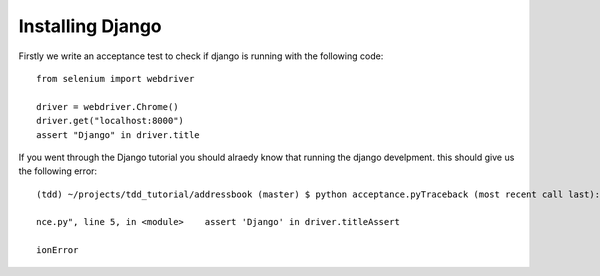 #################
Installing Django
#################

Firstly we write an acceptance test to check if django is running with the following code::

        from selenium import webdriver

        driver = webdriver.Chrome()
        driver.get("localhost:8000")
        assert "Django" in driver.title
If you went through the Django tutorial you should alraedy know that running the django develpment. this should give us the following error::

        (tdd) ~/projects/tdd_tutorial/addressbook (master) $ python acceptance.pyTraceback (most recent call last):  File "accepta

        nce.py", line 5, in <module>    assert 'Django' in driver.titleAssert

        ionError

